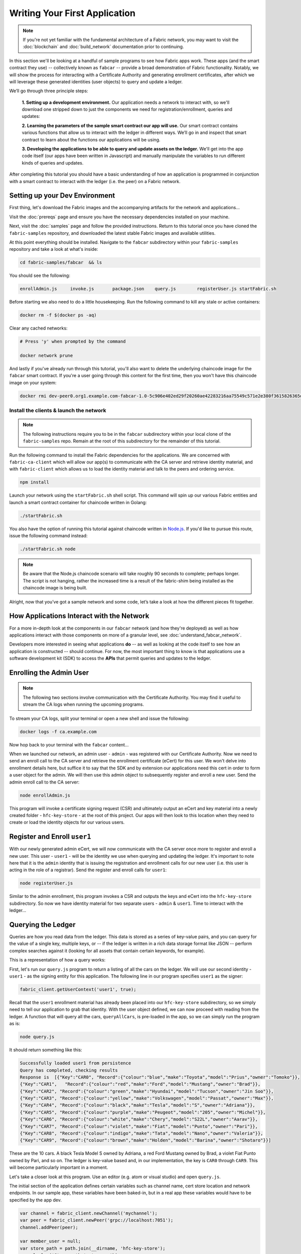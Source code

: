 Writing Your First Application
==============================

.. note:: If you're not yet familiar with the fundamental architecture of a
          Fabric network, you may want to visit the :doc:`blockchain` and
          :doc:`build_network` documentation prior to continuing.

In this section we'll be looking at a handful of sample programs to see how Fabric
apps work. These apps (and the smart contract they use) -- collectively known as
``fabcar`` -- provide a broad demonstration of Fabric functionality.  Notably, we
will show the process for interacting with a Certificate Authority and generating
enrollment certificates, after which we will leverage these generated identities
(user objects) to query and update a ledger.

We’ll go through three principle steps:

  **1. Setting up a development environment.** Our application needs a network to
  interact with, so we'll download one stripped down to just the components we need
  for registration/enrollment, queries and updates:

  .. image:: images/AppConceptsOverview.png

  **2. Learning the parameters of the sample smart contract our app will use.** Our
  smart contract contains various functions that allow us to interact with the ledger
  in different ways. We’ll go in and inspect that smart contract to learn about the
  functions our applications will be using.

  **3. Developing the applications to be able to query and update assets on the ledger.**
  We'll get into the app code itself (our apps have been written in Javascript) and
  manually manipulate the variables to run different kinds of queries and updates.

After completing this tutorial you should have a basic understanding of how
an application is programmed in conjunction with a smart contract to interact
with the ledger (i.e. the peer) on a Fabric network.

Setting up your Dev Environment
-------------------------------

First thing, let's download the Fabric images and the accompanying artifacts for the network
and applications...

Visit the :doc:`prereqs` page and ensure you have the necessary dependencies
installed on your machine.

Next, visit the :doc:`samples` page and follow the provided instructions.  Return to
this tutorial once you have cloned the ``fabric-samples`` repository, and downloaded
the latest stable Fabric images and available utilities.

At this point everything should be installed.  Navigate to the ``fabcar`` subdirectory
within your ``fabric-samples`` repository and take a look at what's inside:

.. code:: bash

  cd fabric-samples/fabcar  && ls

You should see the following:

.. code:: bash

     enrollAdmin.js	invoke.js	package.json	query.js	registerUser.js	startFabric.sh

Before starting we also need to do a little housekeeping.  Run the following command to
kill any stale or active containers:

.. code:: bash

  docker rm -f $(docker ps -aq)

Clear any cached networks:

.. code:: bash

  # Press 'y' when prompted by the command

  docker network prune

And lastly if you've already run through this tutorial, you'll also want to delete the
underlying chaincode image for the ``fabcar`` smart contract.  If you're a user going through
this content for the first time, then you won't have this chaincode image on your system:

.. code:: bash

  docker rmi dev-peer0.org1.example.com-fabcar-1.0-5c906e402ed29f20260ae42283216aa75549c571e2e380f3615826365d8269ba

Install the clients & launch the network
^^^^^^^^^^^^^^^^^^^^^^^^^^^^^^^^^^^^^^^^^^

.. note:: The following instructions require you to be in the ``fabcar`` subdirectory
          within your local clone of the ``fabric-samples`` repo.  Remain at the
          root of this subdirectory for the remainder of this tutorial.

Run the following command to install the Fabric dependencies for the applications.
We are concerned with ``fabric-ca-client`` which will allow our app(s) to communicate
with the CA server and retrieve identity material, and with ``fabric-client`` which
allows us to load the identity material and talk to the peers and ordering service.

.. code:: bash

  npm install

Launch your network using the ``startFabric.sh`` shell script.  This command
will spin up our various Fabric entities and launch a smart contract container for
chaincode written in Golang:

.. code:: bash

  ./startFabric.sh

You also have the option of running this tutorial against chaincode written in
`Node.js <https://fabric-shim.github.io/>`__.  If you'd like to pursue this route, issue the following command instead:

.. code:: bash

  ./startFabric.sh node

.. note:: Be aware that the Node.js chaincode scenario will take roughly 90 seconds
          to complete; perhaps longer.  The script is not hanging, rather the
          increased time is a result of the fabric-shim being installed as the
          chaincode image is being built.

Alright, now that you’ve got a sample network and some code, let’s take a
look at how the different pieces fit together.

How Applications Interact with the Network
------------------------------------------

For a more in-depth look at the components in our ``fabcar`` network (and how
they're deployed) as well as how applications interact with those components
on more of a granular level, see :doc:`understand_fabcar_network`.

Developers more interested in seeing what applications **do** -- as well as
looking at the code itself to see how an application is constructed -- should
continue. For now, the most important thing to know is that applications use
a software development kit (SDK) to access the **APIs** that permit queries and
updates to the ledger.

Enrolling the Admin User
------------------------

.. note:: The following two sections involve communication with the Certificate
          Authority.  You may find it useful to stream the CA logs when running
          the upcoming programs.

To stream your CA logs, split your terminal or open a new shell and issue the following:

.. code:: bash

  docker logs -f ca.example.com

Now hop back to your terminal with the ``fabcar`` content...

When we launched our network, an admin user - ``admin`` - was registered with our
Certificate Authority.  Now we need to send an enroll call to the CA server and
retrieve the enrollment certificate (eCert) for this user.  We won't delve into enrollment
details here, but suffice it to say that the SDK and by extension our applications
need this cert in order to form a user object for the admin.  We will then use this admin
object to subsequently register and enroll a new user.  Send the admin enroll call to the CA
server:

.. code:: bash

  node enrollAdmin.js

This program will invoke a certificate signing request (CSR) and ultimately output
an eCert and key material into a newly created folder - ``hfc-key-store`` - at the
root of this project.  Our apps will then look to this location when they need to
create or load the identity objects for our various users.

Register and Enroll ``user1``
-----------------------------

With our newly generated admin eCert, we will now communicate with the CA server
once more to register and enroll a new user.  This user - ``user1`` - will be
the identity we use when querying and updating the ledger.  It's important to
note here that it is the ``admin`` identity that is issuing the registration and
enrollment calls for our new user (i.e. this user is acting in the role of a registrar).
Send the register and enroll calls for ``user1``:

.. code:: bash

  node registerUser.js

Similar to the admin enrollment, this program invokes a CSR and outputs the keys
and eCert into the ``hfc-key-store`` subdirectory.  So now we have identity material for two
separate users - ``admin`` & ``user1``.  Time to interact with the ledger...

Querying the Ledger
-------------------

Queries are how you read data from the ledger. This data is stored as a series
of key-value pairs, and you can query for the value of a single key, multiple
keys, or -- if the ledger is written in a rich data storage format like JSON --
perform complex searches against it (looking for all assets that contain
certain keywords, for example).

This is a representation of how a query works:

.. image:: images/QueryingtheLedger.png

First, let's run our ``query.js`` program to return a listing of all the cars on
the ledger.  We will use our second identity - ``user1`` - as the signing entity
for this application.  The following line in our program specifies ``user1`` as
the signer:

.. code:: bash

  fabric_client.getUserContext('user1', true);

Recall that the ``user1`` enrollment material has already been placed into our
``hfc-key-store`` subdirectory, so we simply need to tell our application to grab that identity.
With the user object defined, we can now proceed with reading from the ledger.
A function that will query all the cars, ``queryAllCars``, is
pre-loaded in the app, so we can simply run the program as is:

.. code:: bash

  node query.js

It should return something like this:

.. code:: json

  Successfully loaded user1 from persistence
  Query has completed, checking results
  Response is  [{"Key":"CAR0", "Record":{"colour":"blue","make":"Toyota","model":"Prius","owner":"Tomoko"}},
  {"Key":"CAR1",   "Record":{"colour":"red","make":"Ford","model":"Mustang","owner":"Brad"}},
  {"Key":"CAR2", "Record":{"colour":"green","make":"Hyundai","model":"Tucson","owner":"Jin Soo"}},
  {"Key":"CAR3", "Record":{"colour":"yellow","make":"Volkswagen","model":"Passat","owner":"Max"}},
  {"Key":"CAR4", "Record":{"colour":"black","make":"Tesla","model":"S","owner":"Adriana"}},
  {"Key":"CAR5", "Record":{"colour":"purple","make":"Peugeot","model":"205","owner":"Michel"}},
  {"Key":"CAR6", "Record":{"colour":"white","make":"Chery","model":"S22L","owner":"Aarav"}},
  {"Key":"CAR7", "Record":{"colour":"violet","make":"Fiat","model":"Punto","owner":"Pari"}},
  {"Key":"CAR8", "Record":{"colour":"indigo","make":"Tata","model":"Nano","owner":"Valeria"}},
  {"Key":"CAR9", "Record":{"colour":"brown","make":"Holden","model":"Barina","owner":"Shotaro"}}]

These are the 10 cars. A black Tesla Model S owned by Adriana, a red Ford Mustang
owned by Brad, a violet Fiat Punto owned by Pari, and so on. The ledger is
key-value based and, in our implementation, the key is ``CAR0`` through ``CAR9``.
This will become particularly important in a moment.

Let's take a closer look at this program.  Use an editor (e.g. atom or visual studio)
and open ``query.js``.

The initial section of the application defines certain variables such as
channel name, cert store location and network endpoints. In our sample app, these
variables have been baked-in, but in a real app these variables would have to
be specified by the app dev.

.. code:: bash

  var channel = fabric_client.newChannel('mychannel');
  var peer = fabric_client.newPeer('grpc://localhost:7051');
  channel.addPeer(peer);

  var member_user = null;
  var store_path = path.join(__dirname, 'hfc-key-store');
  console.log('Store path:'+store_path);
  var tx_id = null;

This is the chunk where we construct our query:

.. code:: bash

  // queryCar chaincode function - requires 1 argument, ex: args: ['CAR4'],
  // queryAllCars chaincode function - requires no arguments , ex: args: [''],
  const request = {
    //targets : --- letting this default to the peers assigned to the channel
    chaincodeId: 'fabcar',
    fcn: 'queryAllCars',
    args: ['']
  };

When the application ran, it invoked the ``fabcar`` chaincode on the peer, ran the
``queryAllCars`` function within it, and passed no arguments to it.

To take a look at the available functions within our smart contract, navigate
to the ``chaincode/fabcar/go`` subdirectory at the root of ``fabric-samples`` and open
``fabcar.go`` in your editor.

.. note:: These same functions are defined within the Node.js version of the
          ``fabcar`` chaincode.

You'll see that we have the following functions available to call: ``initLedger``,
``queryCar``, ``queryAllCars``, ``createCar``, and ``changeCarOwner``.

Let's take a closer look at the ``queryAllCars`` function to see how it
interacts with the ledger.

.. code:: bash

  func (s *SmartContract) queryAllCars(APIstub shim.ChaincodeStubInterface) sc.Response {

	startKey := "CAR0"
	endKey := "CAR999"

	resultsIterator, err := APIstub.GetStateByRange(startKey, endKey)

This defines the range of ``queryAllCars``. Every car between ``CAR0`` and
``CAR999`` -- 1,000 cars in all, assuming every key has been tagged properly
-- will be returned by the query.

Below is a representation of how an app would call different functions in
chaincode.  Each function must be coded against an available API in the chaincode
shim interface, which in turn allows the smart contract container to properly
interface with the peer ledger.

.. image:: images/RunningtheSample.png

We can see our ``queryAllCars`` function, as well as one called ``createCar``,
that will allow us to update the ledger and ultimately append a new block to
the chain in a moment.

But first, go back to the ``query.js`` program and edit the constructor request
to query ``CAR4``. We do this by changing the function in ``query.js`` from
``queryAllCars`` to ``queryCar`` and passing ``CAR4`` as the specific key.

The ``query.js`` program should now look like this:

.. code:: bash

  const request = {
    //targets : --- letting this default to the peers assigned to the channel
    chaincodeId: 'fabcar',
    fcn: 'queryCar',
    args: ['CAR4']
  };

Save the program and navigate back to your ``fabcar`` directory.  Now run the
program again:

.. code:: bash

  node query.js

You should see the following:

.. code:: json

  {"colour":"black","make":"Tesla","model":"S","owner":"Adriana"}

If you go back and look at the result from when we queried every car before,
you can see that ``CAR4`` was Adriana’s black Tesla model S, which is the result
that was returned here.

Using the ``queryCar`` function, we can query against any key (e.g. ``CAR0``)
and get whatever make, model, color, and owner correspond to that car.

Great. At this point you should be comfortable with the basic query functions
in the smart contract and the handful of parameters in the query program.
Time to update the ledger...

Updating the Ledger
-------------------

Now that we’ve done a few ledger queries and added a bit of code, we’re ready to
update the ledger. There are a lot of potential updates we could make, but
let's start by creating a car.

Below we can see how this process works. An update is proposed, endorsed,
then returned to the application, which in turn sends it to be ordered and
written to every peer's ledger:

.. image:: images/UpdatingtheLedger.png

Our first update to the ledger will be to create a new car.  We have a separate
Javascript program -- ``invoke.js`` -- that we will use to make updates. Just
as with queries, use an editor to open the program and navigate to the
code block where we construct our invocation:

.. code:: bash

  // createCar chaincode function - requires 5 args, ex: args: ['CAR12', 'Honda', 'Accord', 'Black', 'Tom'],
  // changeCarOwner chaincode function - requires 2 args , ex: args: ['CAR10', 'Barry'],
  // must send the proposal to endorsing peers
  var request = {
    //targets: let default to the peer assigned to the client
    chaincodeId: 'fabcar',
    fcn: '',
    args: [''],
    chainId: 'mychannel',
    txId: tx_id
  };

You'll see that we can call one of two functions - ``createCar`` or
``changeCarOwner``. First, let’s create a red Chevy Volt and give it to an
owner named Nick. We're up to ``CAR9`` on our ledger, so we'll use ``CAR10``
as the identifying key here. Edit this code block to look like this:

.. code:: bash

  var request = {
    //targets: let default to the peer assigned to the client
    chaincodeId: 'fabcar',
    fcn: 'createCar',
    args: ['CAR10', 'Chevy', 'Volt', 'Red', 'Nick'],
    chainId: 'mychannel',
    txId: tx_id
  };

Save it and run the program:

.. code:: bash

   node invoke.js

There will be some output in the terminal about ``ProposalResponse`` and
promises. However, all we're concerned with is this message:

.. code:: bash

   The transaction has been committed on peer localhost:7053

To see that this transaction has been written, go back to ``query.js`` and
change the argument from ``CAR4`` to ``CAR10``.

In other words, change this:

.. code:: bash

  const request = {
    //targets : --- letting this default to the peers assigned to the channel
    chaincodeId: 'fabcar',
    fcn: 'queryCar',
    args: ['CAR4']
  };

To this:

.. code:: bash

  const request = {
    //targets : --- letting this default to the peers assigned to the channel
    chaincodeId: 'fabcar',
    fcn: 'queryCar',
    args: ['CAR10']
  };

Save once again, then query:

.. code:: bash

  node query.js

Which should return this:

.. code:: bash

   Response is  {"colour":"Red","make":"Chevy","model":"Volt","owner":"Nick"}

Congratulations. You’ve created a car!

So now that we’ve done that, let’s say that Nick is feeling generous and he
wants to give his Chevy Volt to someone named Dave.

To do this go back to ``invoke.js`` and change the function from ``createCar``
to ``changeCarOwner`` and input the arguments like this:

.. code:: bash

  var request = {
    //targets: let default to the peer assigned to the client
    chaincodeId: 'fabcar',
    fcn: 'changeCarOwner',
    args: ['CAR10', 'Dave'],
    chainId: 'mychannel',
    txId: tx_id
  };

The first argument -- ``CAR10`` -- reflects the car that will be changing
owners. The second argument -- ``Dave`` -- defines the new owner of the car.

Save and execute the program again:

.. code:: bash

  node invoke.js

Now let’s query the ledger again and ensure that Dave is now associated with the
``CAR10`` key:

.. code:: bash

  node query.js

It should return this result:

.. code:: bash

   Response is  {"colour":"Red","make":"Chevy","model":"Volt","owner":"Dave"}

The ownership of ``CAR10`` has been changed from Nick to Dave.

.. note:: In a real world application the chaincode would likely have some access
          control logic. For example, only certain authorized users may create
          new cars, and only the car owner may transfer the car to somebody else.

Summary
-------

Now that we’ve done a few queries and a few updates, you should have a pretty
good sense of how applications interact with the network. You’ve seen the basics
of the roles smart contracts, APIs, and the SDK play in queries and updates and
you should have a feel for how different kinds of applications could be used to
perform other business tasks and operations.

In subsequent documents we’ll learn how to actually **write** a smart contract
and how some of these more low level application functions can be leveraged
(especially relating to identity and membership services).

Additional Resources
--------------------

The `Hyperledger Fabric Node SDK repo <https://github.com/hyperledger/fabric-sdk-node>`__
is an excellent resource for deeper documentation and sample code.  You can also consult
the Fabric community and component experts on `Hyperledger Rocket Chat <https://chat.hyperledger.org/home>`__.

.. Licensed under Creative Commons Attribution 4.0 International License
   https://creativecommons.org/licenses/by/4.0/
